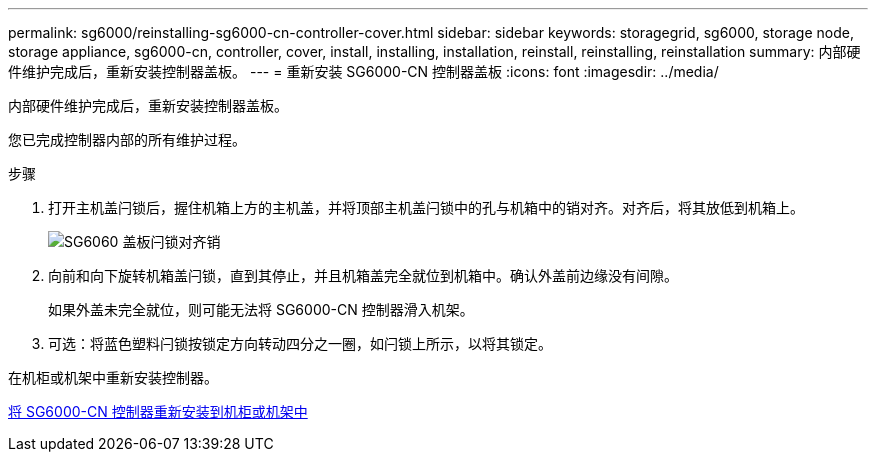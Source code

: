 ---
permalink: sg6000/reinstalling-sg6000-cn-controller-cover.html 
sidebar: sidebar 
keywords: storagegrid, sg6000, storage node, storage appliance, sg6000-cn, controller, cover, install, installing, installation, reinstall, reinstalling, reinstallation 
summary: 内部硬件维护完成后，重新安装控制器盖板。 
---
= 重新安装 SG6000-CN 控制器盖板
:icons: font
:imagesdir: ../media/


[role="lead"]
内部硬件维护完成后，重新安装控制器盖板。

您已完成控制器内部的所有维护过程。

.步骤
. 打开主机盖闩锁后，握住机箱上方的主机盖，并将顶部主机盖闩锁中的孔与机箱中的销对齐。对齐后，将其放低到机箱上。
+
image::../media/sg6060_cover_latch_alignment_pin.jpg[SG6060 盖板闩锁对齐销]

. 向前和向下旋转机箱盖闩锁，直到其停止，并且机箱盖完全就位到机箱中。确认外盖前边缘没有间隙。
+
如果外盖未完全就位，则可能无法将 SG6000-CN 控制器滑入机架。

. 可选：将蓝色塑料闩锁按锁定方向转动四分之一圈，如闩锁上所示，以将其锁定。


在机柜或机架中重新安装控制器。

xref:reinstalling-sg6000-cn-controller-into-cabinet-or-rack.adoc[将 SG6000-CN 控制器重新安装到机柜或机架中]
